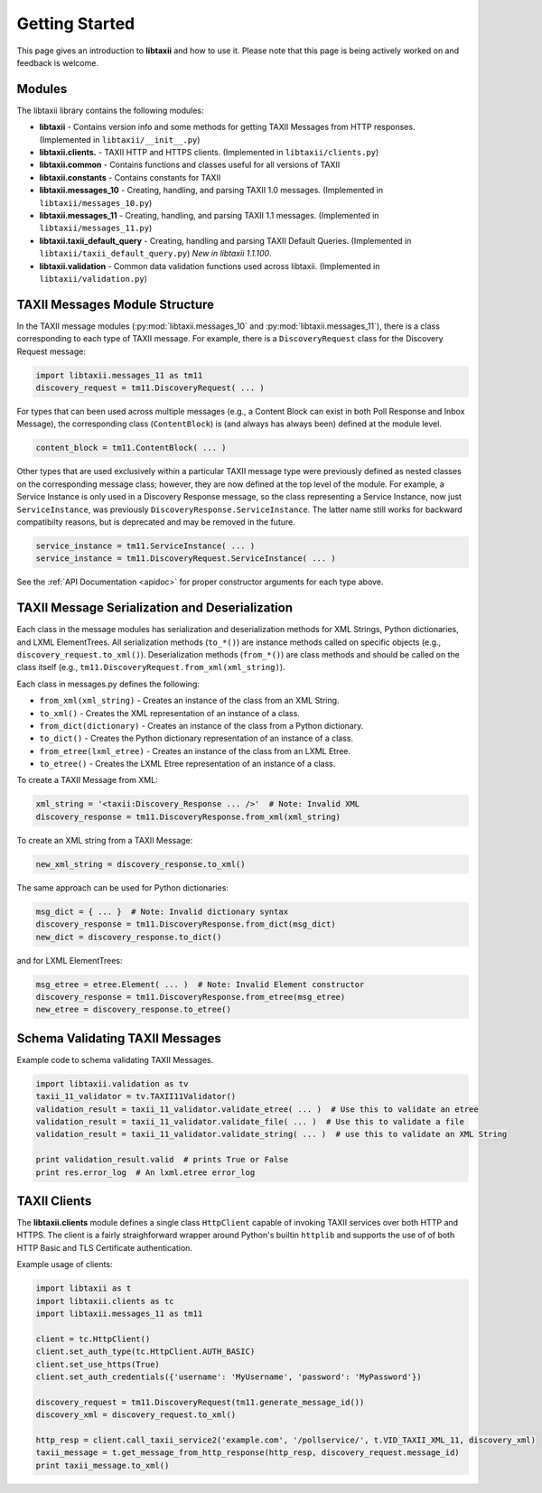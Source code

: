 Getting Started
===============

This page gives an introduction to **libtaxii** and how to use it.  Please note
that this page is being actively worked on and feedback is welcome.


Modules
-------

The libtaxii library contains the following modules:

* **libtaxii** - Contains version info and some methods for getting TAXII Messages
  from HTTP responses. (Implemented in ``libtaxii/__init__.py``)
* **libtaxii.clients.** - TAXII HTTP and HTTPS clients. (Implemented in
  ``libtaxii/clients.py``)
* **libtaxii.common** - Contains functions and classes useful for all versions of TAXII
* **libtaxii.constants** - Contains constants for TAXII
* **libtaxii.messages_10** - Creating, handling, and parsing TAXII 1.0
  messages. (Implemented in ``libtaxii/messages_10.py``)
* **libtaxii.messages_11** - Creating, handling, and parsing TAXII 1.1
  messages. (Implemented in ``libtaxii/messages_11.py``)
* **libtaxii.taxii_default_query** - Creating, handling and parsing TAXII
  Default Queries. (Implemented in ``libtaxii/taxii_default_query.py``) *New in
  libtaxii 1.1.100*.
* **libtaxii.validation** - Common data validation functions used across
  libtaxii. (Implemented in ``libtaxii/validation.py``)

TAXII Messages Module Structure
-------------------------------

In the TAXII message modules (:py:mod:`libtaxii.messages_10` and
:py:mod:`libtaxii.messages_11`), there is a class corresponding to each type of
TAXII message.  For example, there is a ``DiscoveryRequest`` class for the
Discovery Request message:

.. code:: python

    import libtaxii.messages_11 as tm11
    discovery_request = tm11.DiscoveryRequest( ... )

For types that can been used across multiple messages (e.g., a Content Block
can exist in both Poll Response and Inbox Message), the corresponding class
(``ContentBlock``) is (and always has always been) defined at the module level.

.. code:: python

    content_block = tm11.ContentBlock( ... )

Other types that are used exclusively within a particular TAXII message type
were previously defined as nested classes on the corresponding message class;
however, they are now defined at the top level of the module.  For example, a
Service Instance is only used in a Discovery Response message, so the class
representing a Service Instance, now just ``ServiceInstance``, was previously
``DiscoveryResponse.ServiceInstance``. The latter name still works for backward
compatibilty reasons, but is deprecated and may be removed in the future.

.. code:: python

    service_instance = tm11.ServiceInstance( ... )
    service_instance = tm11.DiscoveryRequest.ServiceInstance( ... )

See the :ref:`API Documentation <apidoc>` for proper constructor arguments for
each type above.


TAXII Message Serialization and Deserialization
-----------------------------------------------

Each class in the message modules has serialization and deserialization methods
for XML Strings, Python dictionaries, and LXML ElementTrees.  All serialization
methods (``to_*()``) are instance methods called on specific objects (e.g.,
``discovery_request.to_xml()``). Deserialization methods (``from_*()``) are
class methods and should be called on the class itself (e.g.,
``tm11.DiscoveryRequest.from_xml(xml_string)``).

Each class in messages.py defines the following:

* ``from_xml(xml_string)`` - Creates an instance of the class from an XML String.
* ``to_xml()`` - Creates the XML representation of an instance of a class.
* ``from_dict(dictionary)`` - Creates an instance of the class from a Python dictionary.
* ``to_dict()`` - Creates the Python dictionary representation of an instance of a class.
* ``from_etree(lxml_etree)`` - Creates an instance of the class from an LXML Etree.
* ``to_etree()`` - Creates the LXML Etree representation of an instance of a class.

To create a TAXII Message from XML:

.. code:: python

    xml_string = '<taxii:Discovery_Response ... />'  # Note: Invalid XML
    discovery_response = tm11.DiscoveryResponse.from_xml(xml_string)

To create an XML string from a TAXII Message:

.. code:: python

    new_xml_string = discovery_response.to_xml()

The same approach can be used for Python dictionaries:

.. code:: python

    msg_dict = { ... }  # Note: Invalid dictionary syntax
    discovery_response = tm11.DiscoveryResponse.from_dict(msg_dict)
    new_dict = discovery_response.to_dict()

and for LXML ElementTrees:

.. code:: python

    msg_etree = etree.Element( ... )  # Note: Invalid Element constructor
    discovery_response = tm11.DiscoveryResponse.from_etree(msg_etree)
    new_etree = discovery_response.to_etree()

Schema Validating TAXII Messages
--------------------------------
Example code to schema validating TAXII Messages.

.. code:: python

    import libtaxii.validation as tv
    taxii_11_validator = tv.TAXII11Validator()
    validation_result = taxii_11_validator.validate_etree( ... )  # Use this to validate an etree
    validation_result = taxii_11_validator.validate_file( ... )  # Use this to validate a file
    validation_result = taxii_11_validator.validate_string( ... )  # use this to validate an XML String

    print validation_result.valid  # prints True or False
    print res.error_log  # An lxml.etree error_log

TAXII Clients
-------------

The **libtaxii.clients** module defines a single class ``HttpClient`` capable
of invoking TAXII services over both HTTP and HTTPS.  The client is a fairly
straighforward wrapper around Python's builtin ``httplib`` and supports the use
of of both HTTP Basic and TLS Certificate authentication.

Example usage of clients:

.. code:: python

    import libtaxii as t
    import libtaxii.clients as tc
    import libtaxii.messages_11 as tm11

    client = tc.HttpClient()
    client.set_auth_type(tc.HttpClient.AUTH_BASIC)
    client.set_use_https(True)
    client.set_auth_credentials({'username': 'MyUsername', 'password': 'MyPassword'})

    discovery_request = tm11.DiscoveryRequest(tm11.generate_message_id())
    discovery_xml = discovery_request.to_xml()

    http_resp = client.call_taxii_service2('example.com', '/pollservice/', t.VID_TAXII_XML_11, discovery_xml)
    taxii_message = t.get_message_from_http_response(http_resp, discovery_request.message_id)
    print taxii_message.to_xml()
